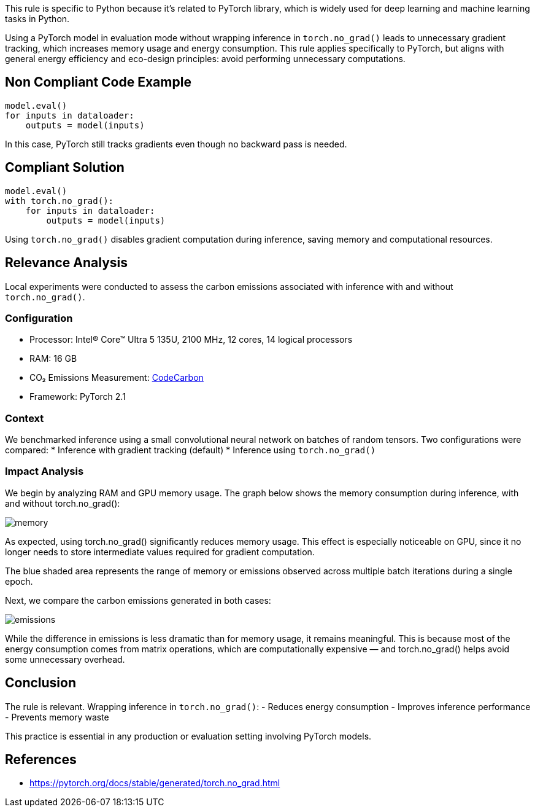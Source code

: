 This rule is specific to Python because it's related to PyTorch library, which is widely used for deep learning and machine learning tasks in Python.

Using a PyTorch model in evaluation mode without wrapping inference in `torch.no_grad()` leads to unnecessary gradient tracking, which increases memory usage and energy consumption. This rule applies specifically to PyTorch, but aligns with general energy efficiency and eco-design principles: avoid performing unnecessary computations.

== Non Compliant Code Example

[source,python]
----
model.eval()
for inputs in dataloader:
    outputs = model(inputs)
----

In this case, PyTorch still tracks gradients even though no backward pass is needed.

== Compliant Solution

[source,python]
----
model.eval()
with torch.no_grad():
    for inputs in dataloader:
        outputs = model(inputs)
----

Using `torch.no_grad()` disables gradient computation during inference, saving memory and computational resources.

== Relevance Analysis

Local experiments were conducted to assess the carbon emissions associated with inference with and without `torch.no_grad()`.

=== Configuration

* Processor: Intel(R) Core(TM) Ultra 5 135U, 2100 MHz, 12 cores, 14 logical processors
* RAM: 16 GB
* CO₂ Emissions Measurement: https://mlco2.github.io/codecarbon/[CodeCarbon]
* Framework: PyTorch 2.1

=== Context

We benchmarked inference using a small convolutional neural network on batches of random tensors. Two configurations were compared:
* Inference with gradient tracking (default)
* Inference using `torch.no_grad()`

=== Impact Analysis

We begin by analyzing RAM and GPU memory usage. The graph below shows the memory consumption during inference, with and without torch.no_grad():

image::memory.png[]

As expected, using torch.no_grad() significantly reduces memory usage. This effect is especially noticeable on GPU, since it no longer needs to store intermediate values required for gradient computation.

The blue shaded area represents the range of memory or emissions observed across multiple batch iterations during a single epoch.

Next, we compare the carbon emissions generated in both cases:

image::emissions.png[]

While the difference in emissions is less dramatic than for memory usage, it remains meaningful. This is because most of the energy consumption comes from matrix operations, which are computationally expensive — and torch.no_grad() helps avoid some unnecessary overhead.

== Conclusion

The rule is relevant. Wrapping inference in `torch.no_grad()`:
- Reduces energy consumption
- Improves inference performance
- Prevents memory waste

This practice is essential in any production or evaluation setting involving PyTorch models.

== References

* https://pytorch.org/docs/stable/generated/torch.no_grad.html


